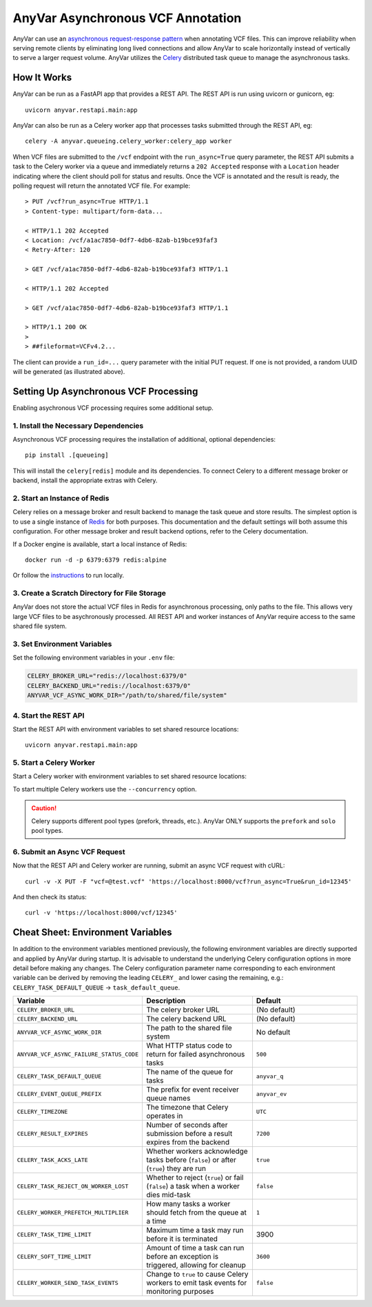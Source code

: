 .. _async:

AnyVar Asynchronous VCF Annotation
!!!!!!!!!!!!!!!!!!!!!!!!!!!!!!!!!!

AnyVar can use an `asynchronous request-response pattern <https://learn.microsoft.com/en-us/azure/architecture/patterns/async-request-reply>`_ when annotating VCF files.  This can improve reliability when serving remote clients by eliminating long lived connections and allow AnyVar to scale horizontally instead of vertically to serve a larger request volume. AnyVar utilizes the `Celery <https://docs.celeryq.dev/>`_ distributed task queue to manage the asynchronous tasks.

How It Works
============

AnyVar can be run as a FastAPI app that provides a REST API.  The REST API is run using uvicorn or gunicorn, eg: ::

    uvicorn anyvar.restapi.main:app

AnyVar can also be run as a Celery worker app that processes tasks submitted through the REST API, eg: ::

    celery -A anyvar.queueing.celery_worker:celery_app worker

When VCF files are submitted to the ``/vcf`` endpoint with the ``run_async=True`` query parameter, the REST API submits a task to the Celery worker via a queue and immediately returns a ``202 Accepted`` response with a ``Location`` header indicating where the client should poll for status and results. Once the VCF is annotated and the result is ready, the polling request will return the annotated VCF file.  For example: ::

    > PUT /vcf?run_async=True HTTP/1.1
    > Content-type: multipart/form-data...

    < HTTP/1.1 202 Accepted
    < Location: /vcf/a1ac7850-0df7-4db6-82ab-b19bce93faf3
    < Retry-After: 120

    > GET /vcf/a1ac7850-0df7-4db6-82ab-b19bce93faf3 HTTP/1.1

    < HTTP/1.1 202 Accepted

    > GET /vcf/a1ac7850-0df7-4db6-82ab-b19bce93faf3 HTTP/1.1

    > HTTP/1.1 200 OK
    >
    > ##fileformat=VCFv4.2...

The client can provide a ``run_id=...`` query parameter with the initial PUT request.  If one is not provided, a random UUID will be generated (as illustrated above).

Setting Up Asynchronous VCF Processing
======================================

Enabling asychronous VCF processing requires some additional setup.

1. Install the Necessary Dependencies
-------------------------------------

Asynchronous VCF processing requires the installation of additional, optional dependencies: ::

    pip install .[queueing]

This will install the ``celery[redis]`` module and its dependencies.  To connect Celery to a different message broker or backend, install the appropriate extras with Celery.

2. Start an Instance of Redis
-----------------------------

Celery relies on a message broker and result backend to manage the task queue and store results. The simplest option is to use a single instance of `Redis <https://redis.io>`_ for both purposes.  This documentation and the default settings will both assume this configuration.  For other message broker and result backend options, refer to the Celery documentation.

If a Docker engine is available, start a local instance of Redis: ::

    docker run -d -p 6379:6379 redis:alpine

Or follow the `instructions <https://redis.io/docs/latest/get-started/>`_ to run locally.

3. Create a Scratch Directory for File Storage
----------------------------------------------

AnyVar does not store the actual VCF files in Redis for asynchronous processing, only paths to the file. This allows very large VCF files to be asychronously processed.  All REST API and worker instances of AnyVar require access to the same shared file system.

3. Set Environment Variables
----------------------------

Set the following environment variables in your ``.env`` file:

.. code-block:: shell

    CELERY_BROKER_URL="redis://localhost:6379/0"
    CELERY_BACKEND_URL="redis://localhost:6379/0"
    ANYVAR_VCF_ASYNC_WORK_DIR="/path/to/shared/file/system"

4. Start the REST API
---------------------

Start the REST API with environment variables to set shared resource locations: ::

    uvicorn anyvar.restapi.main:app

5. Start a Celery Worker
------------------------

Start a Celery worker with environment variables to set shared resource locations:

.. code-block:: shell
    CELERY_BROKER_URL="redis://localhost:6379/0" \
    CELERY_BACKEND_URL="redis://localhost:6379/0" \
    ANYVAR_VCF_ASYNC_WORK_DIR="/path/to/shared/file/system" \
    celery -A anyvar.queueing.celery_worker:celery_app worker

To start multiple Celery workers use the ``--concurrency`` option.

.. CAUTION::

    Celery supports different pool types (prefork, threads, etc.). AnyVar ONLY supports the ``prefork`` and ``solo`` pool types.


6. Submit an Async VCF Request
------------------------------

Now that the REST API and Celery worker are running, submit an async VCF request with cURL: ::

    curl -v -X PUT -F "vcf=@test.vcf" 'https://localhost:8000/vcf?run_async=True&run_id=12345'

And then check its status: ::

    curl -v 'https://localhost:8000/vcf/12345'

Cheat Sheet: Environment Variables
==================================

In addition to the environment variables mentioned previously, the following environment variables are directly supported and applied by AnyVar during startup.  It is advisable to understand the underlying Celery configuration options in more detail before making any changes.  The Celery configuration parameter name corresponding to each environment variable can be derived by removing the leading ``CELERY_`` and lower casing the remaining, e.g.: ``CELERY_TASK_DEFAULT_QUEUE`` -> ``task_default_queue``.

.. list-table::
   :widths: 20 40 40
   :header-rows: 1

   * - Variable
     - Description
     - Default
   * - ``CELERY_BROKER_URL``
     - The celery broker URL
     - (No default)
   * - ``CELERY_BACKEND_URL``
     - The celery backend URL
     - (No default)
   * - ``ANYVAR_VCF_ASYNC_WORK_DIR``
     - The path to the shared file system
     - No default
   * - ``ANYVAR_VCF_ASYNC_FAILURE_STATUS_CODE``
     - What HTTP status code to return for failed asynchronous tasks
     - ``500``
   * - ``CELERY_TASK_DEFAULT_QUEUE``
     - The name of the queue for tasks
     - ``anyvar_q``
   * - ``CELERY_EVENT_QUEUE_PREFIX``
     - The prefix for event receiver queue names
     - ``anyvar_ev``
   * - ``CELERY_TIMEZONE``
     - The timezone that Celery operates in
     - ``UTC``
   * - ``CELERY_RESULT_EXPIRES``
     - Number of seconds after submission before a result expires from the backend
     - ``7200``
   * - ``CELERY_TASK_ACKS_LATE``
     - Whether workers acknowledge tasks before (``false``) or after (``true``) they are run
     - ``true``
   * - ``CELERY_TASK_REJECT_ON_WORKER_LOST``
     - Whether to reject (``true``) or fail (``false``) a task when a worker dies mid-task
     - ``false``
   * - ``CELERY_WORKER_PREFETCH_MULTIPLIER``
     - How many tasks a worker should fetch from the queue at a time
     - ``1``
   * - ``CELERY_TASK_TIME_LIMIT``
     - Maximum time a task may run before it is terminated
     - 3900
   * - ``CELERY_SOFT_TIME_LIMIT``
     - Amount of time a task can run before an exception is triggered, allowing for cleanup
     - ``3600``
   * - ``CELERY_WORKER_SEND_TASK_EVENTS``
     - Change to ``true`` to cause Celery workers to emit task events for monitoring purposes
     - ``false``
